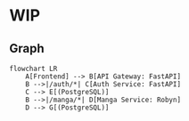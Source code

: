 * WIP
** Graph
   #+begin_src mermaid
   flowchart LR
       A[Frontend] --> B[API Gateway: FastAPI]
       B -->|/auth/*| C[Auth Service: FastAPI]
       C --> E[(PostgreSQL)]
       B -->|/manga/*| D[Manga Service: Robyn]
       D --> G[(PostgreSQL)]
   #+end_src
